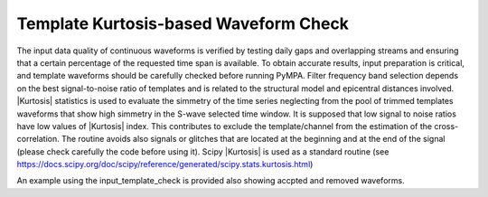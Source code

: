 Template Kurtosis-based Waveform Check
**************************************

The input data quality of continuous waveforms is verified by testing daily gaps and overlapping streams and ensuring that a certain percentage of the requested time span is available. To obtain accurate results, input preparation is critical, and template waveforms should be carefully checked before running PyMPA. Filter frequency band selection depends on the best signal-to-noise ratio of templates and is related to the structural model and epicentral distances involved.
|Kurtosis| statistics is used to evaluate the simmetry of the time series neglecting from the pool of trimmed templates
waveforms that show high simmetry in the S-wave selected time window. It is supposed that low signal to noise ratios 
have low values of |Kurtosis| index. This contributes to exclude the template/channel from the estimation of the cross-correlation.
The routine avoids also signals or glitches that are located at the beginning and at the end of the signal (please check carefully the code before using it). 
Scipy |Kurtosis| is used as a standard routine (see https://docs.scipy.org/doc/scipy/reference/generated/scipy.stats.kurtosis.html)

An example using the input_template_check is provided also showing accpted and removed waveforms. 


.. |Kurtosis| raw:: html

    <a href="https://docs.scipy.org/doc/scipy/reference/generated/scipy.stats.kurtosis.html" target="_blank">Kurtosis</a>


